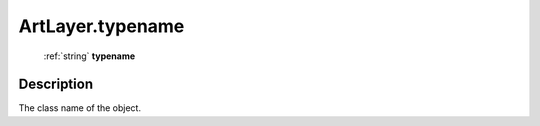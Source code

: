 .. _ArtLayer.typename:

================================================
ArtLayer.typename
================================================

   :ref:`string` **typename**


Description
-----------

The class name of the object.

